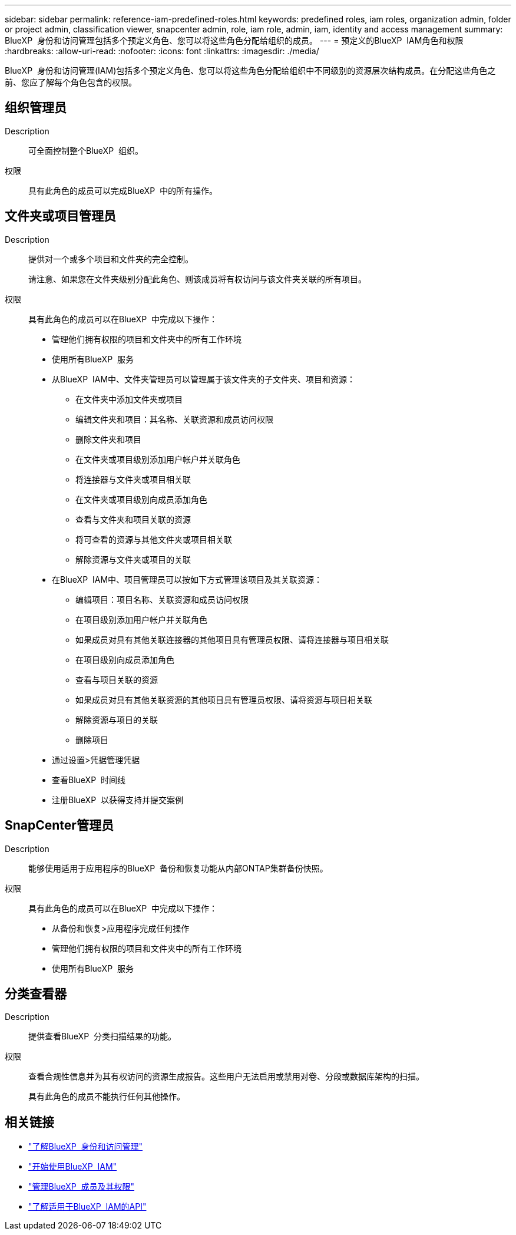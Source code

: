 ---
sidebar: sidebar 
permalink: reference-iam-predefined-roles.html 
keywords: predefined roles, iam roles, organization admin, folder or project admin, classification viewer, snapcenter admin, role, iam role, admin, iam, identity and access management 
summary: BlueXP  身份和访问管理包括多个预定义角色、您可以将这些角色分配给组织的成员。 
---
= 预定义的BlueXP  IAM角色和权限
:hardbreaks:
:allow-uri-read: 
:nofooter: 
:icons: font
:linkattrs: 
:imagesdir: ./media/


[role="lead"]
BlueXP  身份和访问管理(IAM)包括多个预定义角色、您可以将这些角色分配给组织中不同级别的资源层次结构成员。在分配这些角色之前、您应了解每个角色包含的权限。



== 组织管理员

Description:: 可全面控制整个BlueXP  组织。
权限:: 具有此角色的成员可以完成BlueXP  中的所有操作。




== 文件夹或项目管理员

Description:: 提供对一个或多个项目和文件夹的完全控制。
+
--
请注意、如果您在文件夹级别分配此角色、则该成员将有权访问与该文件夹关联的所有项目。

--
权限:: 具有此角色的成员可以在BlueXP  中完成以下操作：
+
--
* 管理他们拥有权限的项目和文件夹中的所有工作环境
* 使用所有BlueXP  服务
* 从BlueXP  IAM中、文件夹管理员可以管理属于该文件夹的子文件夹、项目和资源：
+
** 在文件夹中添加文件夹或项目
** 编辑文件夹和项目：其名称、关联资源和成员访问权限
** 删除文件夹和项目
** 在文件夹或项目级别添加用户帐户并关联角色
** 将连接器与文件夹或项目相关联
** 在文件夹或项目级别向成员添加角色
** 查看与文件夹和项目关联的资源
** 将可查看的资源与其他文件夹或项目相关联
** 解除资源与文件夹或项目的关联


* 在BlueXP  IAM中、项目管理员可以按如下方式管理该项目及其关联资源：
+
** 编辑项目：项目名称、关联资源和成员访问权限
** 在项目级别添加用户帐户并关联角色
** 如果成员对具有其他关联连接器的其他项目具有管理员权限、请将连接器与项目相关联
** 在项目级别向成员添加角色
** 查看与项目关联的资源
** 如果成员对具有其他关联资源的其他项目具有管理员权限、请将资源与项目相关联
** 解除资源与项目的关联
** 删除项目


* 通过设置>凭据管理凭据
* 查看BlueXP  时间线
* 注册BlueXP  以获得支持并提交案例


--




== SnapCenter管理员

Description:: 能够使用适用于应用程序的BlueXP  备份和恢复功能从内部ONTAP集群备份快照。
权限:: 具有此角色的成员可以在BlueXP  中完成以下操作：
+
--
* 从备份和恢复>应用程序完成任何操作
* 管理他们拥有权限的项目和文件夹中的所有工作环境
* 使用所有BlueXP  服务


--




== 分类查看器

Description:: 提供查看BlueXP  分类扫描结果的功能。
权限:: 查看合规性信息并为其有权访问的资源生成报告。这些用户无法启用或禁用对卷、分段或数据库架构的扫描。
+
--
具有此角色的成员不能执行任何其他操作。

--




== 相关链接

* link:concept-identity-and-access-management.html["了解BlueXP  身份和访问管理"]
* link:task-iam-get-started.html["开始使用BlueXP  IAM"]
* link:task-iam-manage-members-permissions.html["管理BlueXP  成员及其权限"]
* https://docs.netapp.com/us-en/bluexp-automation/tenancyv4/overview.html["了解适用于BlueXP  IAM的API"^]

